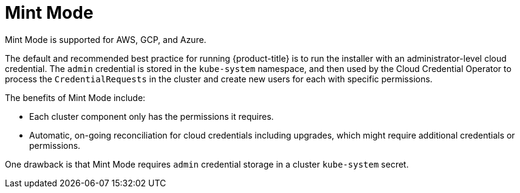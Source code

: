 // Module included in the following assemblies:
//
// * installing/installing_aws/manually-creating-iam.adoc
// * installing/installing_azure/manually-creating-iam-azure.adoc
// * installing/installing_gcp/manually-creating-iam-gcp.adoc

[id="mint-mode_{context}"]
= Mint Mode

Mint Mode is supported for AWS, GCP, and Azure.

The default and recommended best practice for running {product-title} is to run
the installer with an administrator-level cloud credential. The `admin` credential is
stored in the `kube-system` namespace, and then used by the Cloud Credential
Operator to process the `CredentialRequests` in the cluster and create new users
for each with specific permissions.

The benefits of Mint Mode include:

* Each cluster component only has the permissions it requires.
* Automatic, on-going reconciliation for cloud credentials including upgrades,
which might require additional credentials or permissions.

One drawback is that Mint Mode requires `admin` credential storage in a cluster
`kube-system` secret.
